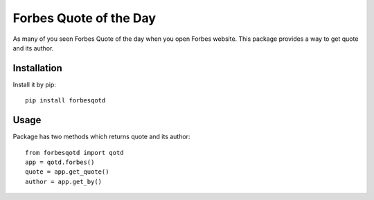 
.. code-block:: python
   :emphasize-lines: 26,29

=======================
Forbes Quote of the Day
=======================

.. image:: https://travis-ci.org/appi147/forbes-qotd.svg?branch=master
    :alt: build status

As many of you seen Forbes Quote of the day when you open Forbes website.
This package provides a way to get quote and its author.

------------
Installation
------------

Install it by pip::

    pip install forbesqotd

-----
Usage
-----

Package has two methods which returns quote and its author::

    from forbesqotd import qotd
    app = qotd.forbes()
    quote = app.get_quote()
    author = app.get_by()



